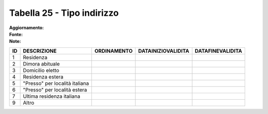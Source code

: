 Tabella 25 - Tipo indirizzo
===========================

:Aggiornamento:  
:Fonte:  
:Note:  

============================== ============================== ============================== ============================== ==============================
ID                             DESCRIZIONE                    ORDINAMENTO                    DATAINIZIOVALIDITA             DATAFINEVALIDITA              
============================== ============================== ============================== ============================== ==============================
1                              Residenza                                                                                                                  
2                              Dimora abituale                                                                                                            
3                              Domicilio eletto                                                                                                           
4                              Residenza estera                                                                                                           
5                              "Presso" per località italiana                                                                                             
6                              "Presso" per località estera                                                                                               
7                              Ultima residenza italiana                                                                                                  
9                              Altro                                                                                                                      
============================== ============================== ============================== ============================== ==============================
